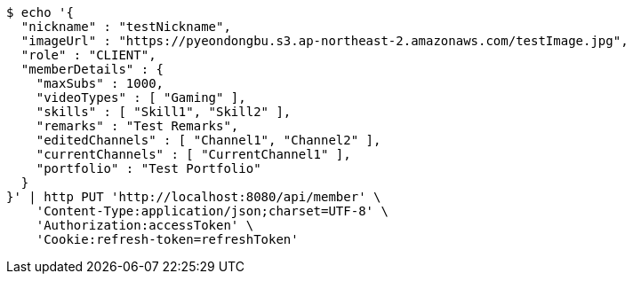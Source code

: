[source,bash]
----
$ echo '{
  "nickname" : "testNickname",
  "imageUrl" : "https://pyeondongbu.s3.ap-northeast-2.amazonaws.com/testImage.jpg",
  "role" : "CLIENT",
  "memberDetails" : {
    "maxSubs" : 1000,
    "videoTypes" : [ "Gaming" ],
    "skills" : [ "Skill1", "Skill2" ],
    "remarks" : "Test Remarks",
    "editedChannels" : [ "Channel1", "Channel2" ],
    "currentChannels" : [ "CurrentChannel1" ],
    "portfolio" : "Test Portfolio"
  }
}' | http PUT 'http://localhost:8080/api/member' \
    'Content-Type:application/json;charset=UTF-8' \
    'Authorization:accessToken' \
    'Cookie:refresh-token=refreshToken'
----